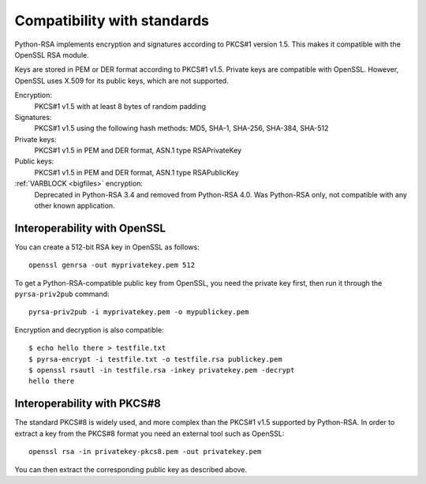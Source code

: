 Compatibility with standards
============================

.. index:: OpenSSL
.. index:: compatibility

Python-RSA implements encryption and signatures according to PKCS#1
version 1.5. This makes it compatible with the OpenSSL RSA module.

Keys are stored in PEM or DER format according to PKCS#1 v1.5. Private
keys are compatible with OpenSSL. However, OpenSSL uses X.509 for its
public keys, which are not supported.

Encryption:
    PKCS#1 v1.5 with at least 8 bytes of random padding

Signatures:
    PKCS#1 v1.5 using the following hash methods:
    MD5, SHA-1, SHA-256, SHA-384, SHA-512

Private keys:
    PKCS#1 v1.5 in PEM and DER format, ASN.1 type RSAPrivateKey

Public keys:
    PKCS#1 v1.5 in PEM and DER format, ASN.1 type RSAPublicKey

:ref:`VARBLOCK <bigfiles>` encryption:
    Deprecated in Python-RSA 3.4 and removed from Python-RSA 4.0.
    Was Python-RSA only, not compatible with any other known application.

.. _openssl:

Interoperability with OpenSSL
-----------------------------

You can create a 512-bit RSA key in OpenSSL as follows::

    openssl genrsa -out myprivatekey.pem 512

To get a Python-RSA-compatible public key from OpenSSL, you need the
private key first, then run it through the ``pyrsa-priv2pub``
command::

    pyrsa-priv2pub -i myprivatekey.pem -o mypublickey.pem

Encryption and decryption is also compatible::

    $ echo hello there > testfile.txt
    $ pyrsa-encrypt -i testfile.txt -o testfile.rsa publickey.pem
    $ openssl rsautl -in testfile.rsa -inkey privatekey.pem -decrypt
    hello there

Interoperability with PKCS#8
----------------------------

The standard PKCS#8 is widely used, and more complex than the PKCS#1
v1.5 supported by Python-RSA. In order to extract a key from the
PKCS#8 format you need an external tool such as OpenSSL::

    openssl rsa -in privatekey-pkcs8.pem -out privatekey.pem

You can then extract the corresponding public key as described above.
